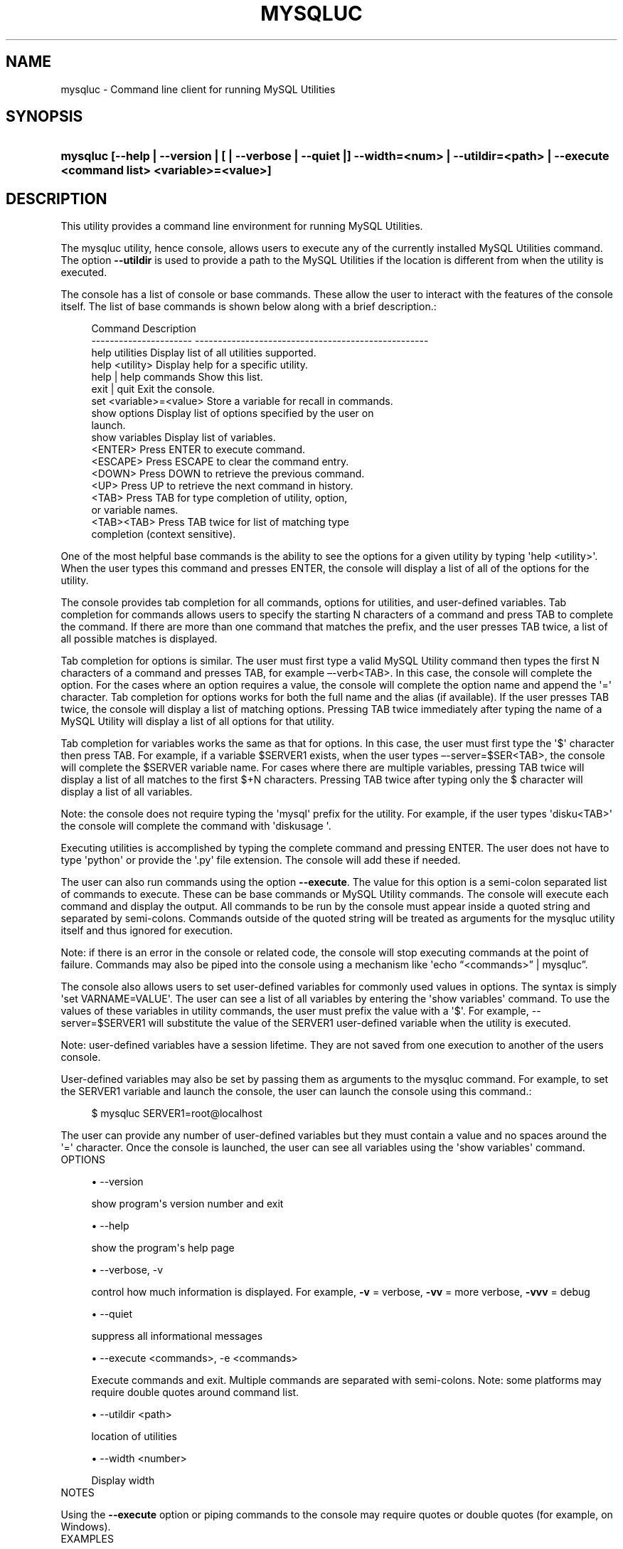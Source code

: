 '\" t
.\"     Title: \fBmysqluc\fR
.\"    Author: [FIXME: author] [see http://docbook.sf.net/el/author]
.\" Generator: DocBook XSL Stylesheets v1.78.1 <http://docbook.sf.net/>
.\"      Date: 10/03/2013
.\"    Manual: MySQL Utilities
.\"    Source: MySQL 1.4.0
.\"  Language: English
.\"
.TH "\FBMYSQLUC\FR" "1" "10/03/2013" "MySQL 1\&.4\&.0" "MySQL Utilities"
.\" -----------------------------------------------------------------
.\" * Define some portability stuff
.\" -----------------------------------------------------------------
.\" ~~~~~~~~~~~~~~~~~~~~~~~~~~~~~~~~~~~~~~~~~~~~~~~~~~~~~~~~~~~~~~~~~
.\" http://bugs.debian.org/507673
.\" http://lists.gnu.org/archive/html/groff/2009-02/msg00013.html
.\" ~~~~~~~~~~~~~~~~~~~~~~~~~~~~~~~~~~~~~~~~~~~~~~~~~~~~~~~~~~~~~~~~~
.ie \n(.g .ds Aq \(aq
.el       .ds Aq '
.\" -----------------------------------------------------------------
.\" * set default formatting
.\" -----------------------------------------------------------------
.\" disable hyphenation
.nh
.\" disable justification (adjust text to left margin only)
.ad l
.\" -----------------------------------------------------------------
.\" * MAIN CONTENT STARTS HERE *
.\" -----------------------------------------------------------------
.\" mysqluc
.\" utilities: mysqluc
.\" scripts
.SH "NAME"
mysqluc \- Command line client for running MySQL Utilities
.SH "SYNOPSIS"
.HP \w'\fBmysqluc\ [\-\-help\ |\ \-\-version\ |\ [\ |\ \-\-verbose\ |\ \-\-quiet\ |]\ \-\-width=<num>\ |\ \-\-utildir=<path>\ |\ \-\-execute\ <command\ list>\ <variable>=<value>]\fR\ 'u
\fBmysqluc [\-\-help | \-\-version | [ | \-\-verbose | \-\-quiet |] \-\-width=<num> | \-\-utildir=<path> | \-\-execute <command list> <variable>=<value>]\fR
.SH "DESCRIPTION"
.PP
This utility provides a command line environment for running MySQL Utilities\&.
.PP
The mysqluc utility, hence console, allows users to execute any of the currently installed MySQL Utilities command\&. The option
\fB\-\-utildir\fR
is used to provide a path to the MySQL Utilities if the location is different from when the utility is executed\&.
.PP
The console has a list of console or base commands\&. These allow the user to interact with the features of the console itself\&. The list of base commands is shown below along with a brief description\&.:
.sp
.if n \{\
.RS 4
.\}
.nf
Command                 Description
\-\-\-\-\-\-\-\-\-\-\-\-\-\-\-\-\-\-\-\-\-\-  \-\-\-\-\-\-\-\-\-\-\-\-\-\-\-\-\-\-\-\-\-\-\-\-\-\-\-\-\-\-\-\-\-\-\-\-\-\-\-\-\-\-\-\-\-\-\-\-\-\-\-
help utilities          Display list of all utilities supported\&.
help <utility>          Display help for a specific utility\&.
help | help commands    Show this list\&.
exit | quit             Exit the console\&.
set <variable>=<value>  Store a variable for recall in commands\&.
show options            Display list of options specified by the user on
                        launch\&.
show variables          Display list of variables\&.
<ENTER>                 Press ENTER to execute command\&.
<ESCAPE>                Press ESCAPE to clear the command entry\&.
<DOWN>                  Press DOWN to retrieve the previous command\&.
<UP>                    Press UP to retrieve the next command in history\&.
<TAB>                   Press TAB for type completion of utility, option,
                        or variable names\&.
<TAB><TAB>              Press TAB twice for list of matching type
                        completion (context sensitive)\&.
.fi
.if n \{\
.RE
.\}
.PP
One of the most helpful base commands is the ability to see the options for a given utility by typing \*(Aqhelp <utility>\*(Aq\&. When the user types this command and presses ENTER, the console will display a list of all of the options for the utility\&.
.PP
The console provides tab completion for all commands, options for utilities, and user\-defined variables\&. Tab completion for commands allows users to specify the starting N characters of a command and press TAB to complete the command\&. If there are more than one command that matches the prefix, and the user presses TAB twice, a list of all possible matches is displayed\&.
.PP
Tab completion for options is similar\&. The user must first type a valid MySQL Utility command then types the first N characters of a command and presses TAB, for example \(en\-verb<TAB>\&. In this case, the console will complete the option\&. For the cases where an option requires a value, the console will complete the option name and append the \*(Aq=\*(Aq character\&. Tab completion for options works for both the full name and the alias (if available)\&. If the user presses TAB twice, the console will display a list of matching options\&. Pressing TAB twice immediately after typing the name of a MySQL Utility will display a list of all options for that utility\&.
.PP
Tab completion for variables works the same as that for options\&. In this case, the user must first type the \*(Aq$\*(Aq character then press TAB\&. For example, if a variable $SERVER1 exists, when the user types \(en\-server=$SER<TAB>, the console will complete the $SERVER variable name\&. For cases where there are multiple variables, pressing TAB twice will display a list of all matches to the first $+N characters\&. Pressing TAB twice after typing only the $ character will display a list of all variables\&.
.PP
Note: the console does not require typing the \*(Aqmysql\*(Aq prefix for the utility\&. For example, if the user types \*(Aqdisku<TAB>\*(Aq the console will complete the command with \*(Aqdiskusage \*(Aq\&.
.PP
Executing utilities is accomplished by typing the complete command and pressing ENTER\&. The user does not have to type \*(Aqpython\*(Aq or provide the \*(Aq\&.py\*(Aq file extension\&. The console will add these if needed\&.
.PP
The user can also run commands using the option
\fB\-\-execute\fR\&. The value for this option is a semi\-colon separated list of commands to execute\&. These can be base commands or MySQL Utility commands\&. The console will execute each command and display the output\&. All commands to be run by the console must appear inside a quoted string and separated by semi\-colons\&. Commands outside of the quoted string will be treated as arguments for the mysqluc utility itself and thus ignored for execution\&.
.PP
Note: if there is an error in the console or related code, the console will stop executing commands at the point of failure\&. Commands may also be piped into the console using a mechanism like \*(Aqecho \(lq<commands>\(rq | mysqluc\(rq\&.
.PP
The console also allows users to set user\-defined variables for commonly used values in options\&. The syntax is simply \*(Aqset VARNAME=VALUE\*(Aq\&. The user can see a list of all variables by entering the \*(Aqshow variables\*(Aq command\&. To use the values of these variables in utility commands, the user must prefix the value with a \*(Aq$\*(Aq\&. For example, \-\-server=$SERVER1 will substitute the value of the SERVER1 user\-defined variable when the utility is executed\&.
.PP
Note: user\-defined variables have a session lifetime\&. They are not saved from one execution to another of the users console\&.
.PP
User\-defined variables may also be set by passing them as arguments to the mysqluc command\&. For example, to set the SERVER1 variable and launch the console, the user can launch the console using this command\&.:
.sp
.if n \{\
.RS 4
.\}
.nf
$ mysqluc SERVER1=root@localhost
.fi
.if n \{\
.RE
.\}
.PP
The user can provide any number of user\-defined variables but they must contain a value and no spaces around the \*(Aq=\*(Aq character\&. Once the console is launched, the user can see all variables using the \*(Aqshow variables\*(Aq command\&.
      OPTIONS
.sp
.RS 4
.ie n \{\
\h'-04'\(bu\h'+03'\c
.\}
.el \{\
.sp -1
.IP \(bu 2.3
.\}
\-\-version
.sp
show program\*(Aqs version number and exit
.RE
.sp
.RS 4
.ie n \{\
\h'-04'\(bu\h'+03'\c
.\}
.el \{\
.sp -1
.IP \(bu 2.3
.\}
\-\-help
.sp
show the program\*(Aqs help page
.RE
.sp
.RS 4
.ie n \{\
\h'-04'\(bu\h'+03'\c
.\}
.el \{\
.sp -1
.IP \(bu 2.3
.\}
\-\-verbose, \-v
.sp
control how much information is displayed\&. For example,
\fB\-v\fR
= verbose,
\fB\-vv\fR
= more verbose,
\fB\-vvv\fR
= debug
.RE
.sp
.RS 4
.ie n \{\
\h'-04'\(bu\h'+03'\c
.\}
.el \{\
.sp -1
.IP \(bu 2.3
.\}
\-\-quiet
.sp
suppress all informational messages
.RE
.sp
.RS 4
.ie n \{\
\h'-04'\(bu\h'+03'\c
.\}
.el \{\
.sp -1
.IP \(bu 2.3
.\}
\-\-execute <commands>, \-e <commands>
.sp
Execute commands and exit\&. Multiple commands are separated with semi\-colons\&. Note: some platforms may require double quotes around command list\&.
.RE
.sp
.RS 4
.ie n \{\
\h'-04'\(bu\h'+03'\c
.\}
.el \{\
.sp -1
.IP \(bu 2.3
.\}
\-\-utildir <path>
.sp
location of utilities
.RE
.sp
.RS 4
.ie n \{\
\h'-04'\(bu\h'+03'\c
.\}
.el \{\
.sp -1
.IP \(bu 2.3
.\}
\-\-width <number>
.sp
Display width
.RE
      NOTES
.PP
Using the
\fB\-\-execute\fR
option or piping commands to the console may require quotes or double quotes (for example, on Windows)\&.
      EXAMPLES
.PP
To launch the console, use this command:
.sp
.if n \{\
.RS 4
.\}
.nf
$ mysqluc
.fi
.if n \{\
.RE
.\}
.PP
The following demonstrates launching the console and running the console command \*(Aqhelp utilities\*(Aq to see a list of all utilities supported\&. The console will execute the command then exit\&.:
.sp
.if n \{\
.RS 4
.\}
.nf
$ mysqluc \-e "help utilities"
Utility           Description
\-\-\-\-\-\-\-\-\-\-\-\-\-\-\-\-  \-\-\-\-\-\-\-\-\-\-\-\-\-\-\-\-\-\-\-\-\-\-\-\-\-\-\-\-\-\-\-\-\-\-\-\-\-\-\-\-\-\-\-\-\-\-\-\-\-\-\-\-\-\-\-\-\-
mysqlindexcheck   check for duplicate or redundant indexes
mysqlrplcheck     check replication
mysqluserclone    clone a MySQL user account to one or more new users
mysqldbcompare    compare databases for consistency
mysqldiff         compare object definitions among objects where the
                  difference is how db1\&.obj1 differs from db2\&.obj2
mysqldbcopy       copy databases from one server to another
mysqlreplicate    establish replication with a master
mysqldbexport     export metadata and data from databases
mysqldbimport     import metadata and data from files
mysqlmetagrep     search metadata
mysqlprocgrep     search process information
mysqldiskusage    show disk usage for databases
mysqlserverinfo   show server information
mysqlserverclone  start another instance of a running server
.fi
.if n \{\
.RE
.\}
.PP
The following demonstrates launching the console to run several commands using the \-\-execute option to including setting a variable for a server connection and executing a utility using variable substitution\&. Note: it may be necessary to escape the \*(Aq$\*(Aq on some platforms (for example, Linux)\&. Output below is an excerpt and is representational only\&.:
.sp
.if n \{\
.RS 4
.\}
.nf
$ mysqluc \-e "set SERVER=root@host123; mysqldiskusage \-\-server=\e$SERVER"
# Source on host123: \&.\&.\&. connected\&.
NOTICE: Your user account does not have read access to the datadir\&. Data
sizes will be calculated and actual file sizes may be omitted\&. Some features
may be unavailable\&.
# Database totals:
+\-\-\-\-\-\-\-\-\-\-\-\-\-\-\-\-\-\-\-\-+\-\-\-\-\-\-\-\-\-\-\-\-\-\-+
| db_name            |       total  |
+\-\-\-\-\-\-\-\-\-\-\-\-\-\-\-\-\-\-\-\-+\-\-\-\-\-\-\-\-\-\-\-\-\-\-+
\&.\&.\&.
| world              |           0  |
\&.\&.\&.
+\-\-\-\-\-\-\-\-\-\-\-\-\-\-\-\-\-\-\-\-+\-\-\-\-\-\-\-\-\-\-\-\-\-\-+
Total database disk usage = 1,072,359,052 bytes or 1022\&.00 MB
#\&.\&.\&.done\&.
.fi
.if n \{\
.RE
.\}
.PP
The following demonstrates launching the console using the commands shown above but piped into the console on the command line\&. The results are the same as above\&.:
.sp
.if n \{\
.RS 4
.\}
.nf
$ echo "set SERVER=root@host123; mysqldiskusage \-\-server=\e$SERVER" | mysqluc
.fi
.if n \{\
.RE
.\}
.PP
The following demonstrates launching the console and setting variables via the command line\&.:
.sp
.if n \{\
.RS 4
.\}
.nf
$ mysqluc SERVER=root@host123 VAR_A=57 \-e "show variables"
Variable  Value
\-\-\-\-\-\-\-\-  \-\-\-\-\-\-\-\-\-\-\-\-\-\-\-\-\-\-\-\-\-\-\-\-\-\-\-\-\-\-\-\-\-\-\-\-\-\-\-\-\-\-\-\-\-\-\-\-\-\-\-\-\-\-\-\-\-\-\-\-\-\-\-\-\-
SERVER    root@host123
VAR_A     57
.fi
.if n \{\
.RE
.\}
.SH "COPYRIGHT"
.br
.SH "SEE ALSO"
For more information, please refer to the MySQL Utilities section
of the MySQL Workbench Reference Manual, which is available online
at http://dev.mysql.com/doc/workbench/en/.
.SH AUTHOR
Oracle Corporation (http://dev.mysql.com/).
